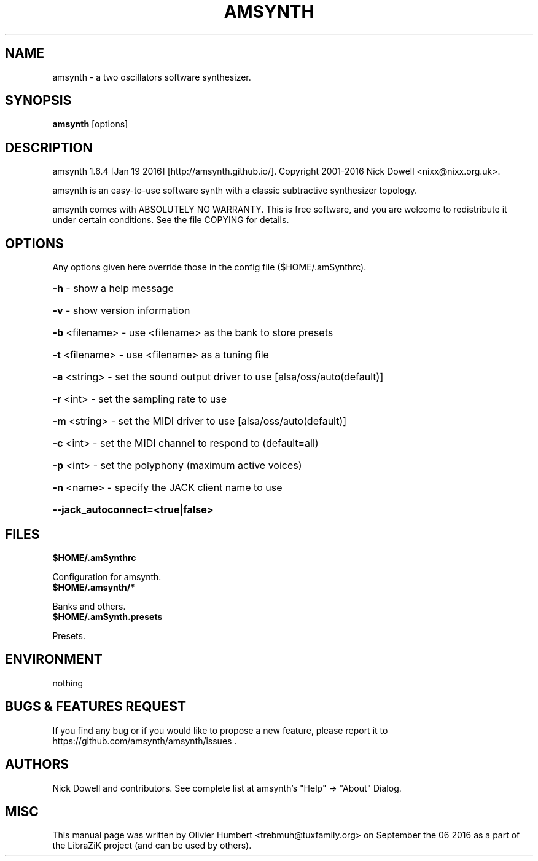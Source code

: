 .TH AMSYNTH "1" "September 2016" "amsynth 1.6.4" "User Commands"
.SH NAME
amsynth \- a two oscillators software synthesizer.
.SH SYNOPSIS
.PP
.B amsynth
[options]
.SH DESCRIPTION
.PP
amsynth 1.6.4 [Jan 19 2016]  [http://amsynth.github.io/].
Copyright 2001\-2016 Nick Dowell <nixx@nixx.org.uk>.
.PP
amsynth is an easy-to-use software synth with a classic subtractive synthesizer topology.
.PP
amsynth comes with ABSOLUTELY NO WARRANTY.
This is free software, and you are welcome to redistribute it
under certain conditions. See the file COPYING for details.
.SH OPTIONS
.PP
Any options given here override those in the config file ($HOME/.amSynthrc).
.HP
\fB\-h\fR \- show a help message
.HP
\fB\-v\fR \- show version information
.HP
\fB\-b\fR <filename> \- use <filename> as the bank to store presets
.HP
\fB\-t\fR <filename> \- use <filename> as a tuning file
.HP
\fB\-a\fR <string> \- set the sound output driver to use [alsa/oss/auto(default)]
.HP
\fB\-r\fR <int> \- set the sampling rate to use
.HP
\fB\-m\fR <string> \- set the MIDI driver to use [alsa/oss/auto(default)]
.HP
\fB\-c\fR <int> \- set the MIDI channel to respond to (default=all)
.HP
\fB\-p\fR <int> \- set the polyphony (maximum active voices)
.HP
\fB\-n\fR <name> \- specify the JACK client name to use
.HP
\fB\-\-jack_autoconnect=<true|false>
.SH FILES
.TP
.B $HOME/.amSynthrc
.PP
Configuration for amsynth.
.TP
.B $HOME/.amsynth/*
.PP
Banks and others.
.TP
.B $HOME/.amSynth.presets
.PP
Presets.
.SH ENVIRONMENT
.PP
nothing
.SH BUGS & FEATURES REQUEST
.PP
If you find any bug or if you would like to propose a new feature, please report it to https://github.com/amsynth/amsynth/issues .
.SH AUTHORS
.PP
Nick Dowell and contributors. See complete list at amsynth's "Help" -> "About" Dialog.
.SH MISC
This manual page was written by Olivier Humbert <trebmuh@tuxfamily.org> on September the 06 2016 as a part of the LibraZiK project (and can be used by others).
